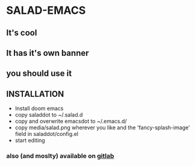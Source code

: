 * SALAD-EMACS
** It's cool
** It has it's own banner
** you should use it
** INSTALLATION
- Install doom emacs
- copy saladdot to ~/.salad.d
- copy and overwrite emacsdot to ~/.emacs.d/
- copy media/salad.png wherever you like and the 'fancy-splash-image' field in saladdot/config.el
- start editing


*** also (and moslty) available on [[https://gitlab.com/salaaad2/salad-emacs][gitlab]]
